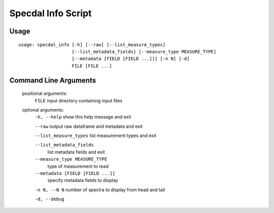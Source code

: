 ===================
Specdal Info Script
===================

Usage
=====
::

    usage: specdal_info [-h] [--raw] [--list_measure_types]
                        [--list_metadata_fields] [--measure_type MEASURE_TYPE]
                        [--metadata [FIELD [FIELD ...]]] [-n N] [-d]
                        FILE [FILE ...]


Command Line Arguments
======================
    positional arguments:
      ``FILE``                  input directory containing input files

    optional arguments:
      ``-h, --help``            show this help message and exit

      ``--raw``                 output raw dataframe and metadata and exit

      ``--list_measure_types``  list measurement types and exit

      ``--list_metadata_fields``
                            list metadata fields and exit

      ``--measure_type MEASURE_TYPE``
                            type of measurement to read

      ``--metadata [FIELD [FIELD ...]]``
                            specify metadata fields to display
                            
      ``-n N, --N N``           number of spectra to display from head and tail

      ``-d, --debug``

